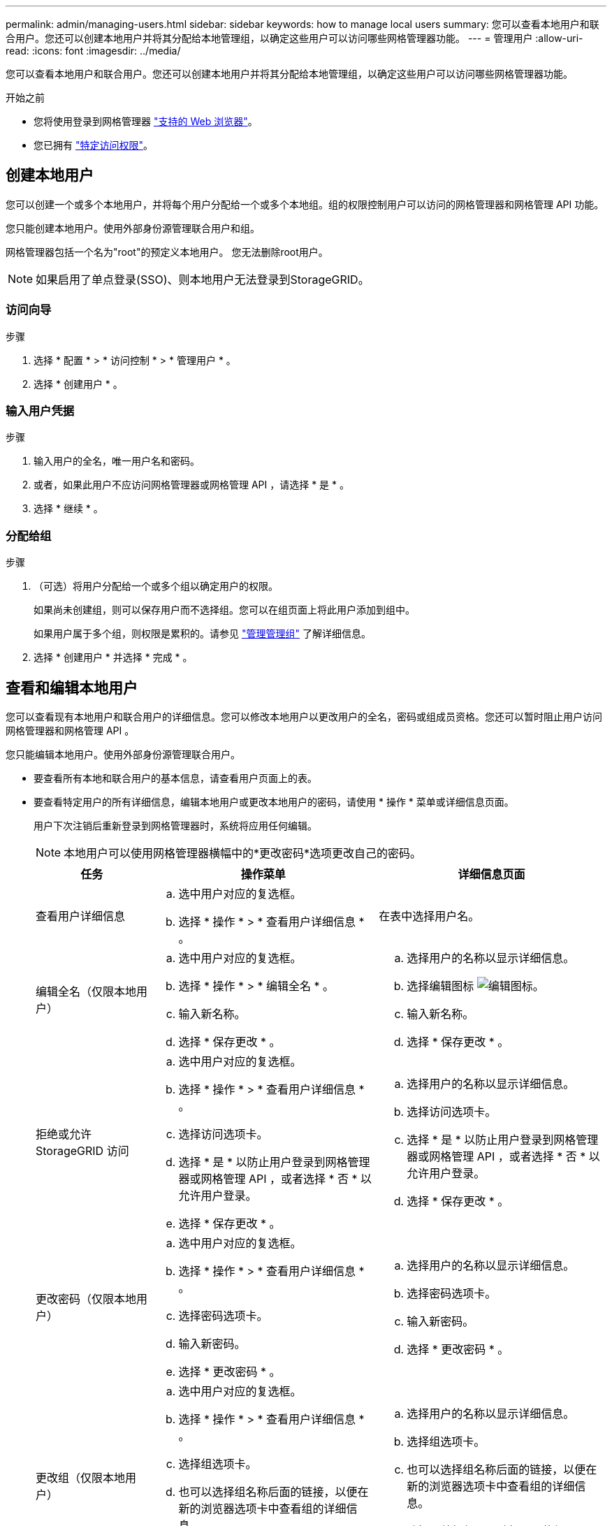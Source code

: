 ---
permalink: admin/managing-users.html 
sidebar: sidebar 
keywords: how to manage local users 
summary: 您可以查看本地用户和联合用户。您还可以创建本地用户并将其分配给本地管理组，以确定这些用户可以访问哪些网格管理器功能。 
---
= 管理用户
:allow-uri-read: 
:icons: font
:imagesdir: ../media/


[role="lead"]
您可以查看本地用户和联合用户。您还可以创建本地用户并将其分配给本地管理组，以确定这些用户可以访问哪些网格管理器功能。

.开始之前
* 您将使用登录到网格管理器 link:../admin/web-browser-requirements.html["支持的 Web 浏览器"]。
* 您已拥有 link:admin-group-permissions.html["特定访问权限"]。




== 创建本地用户

您可以创建一个或多个本地用户，并将每个用户分配给一个或多个本地组。组的权限控制用户可以访问的网格管理器和网格管理 API 功能。

您只能创建本地用户。使用外部身份源管理联合用户和组。

网格管理器包括一个名为"root"的预定义本地用户。 您无法删除root用户。


NOTE: 如果启用了单点登录(SSO)、则本地用户无法登录到StorageGRID。



=== 访问向导

.步骤
. 选择 * 配置 * > * 访问控制 * > * 管理用户 * 。
. 选择 * 创建用户 * 。




=== 输入用户凭据

.步骤
. 输入用户的全名，唯一用户名和密码。
. 或者，如果此用户不应访问网格管理器或网格管理 API ，请选择 * 是 * 。
. 选择 * 继续 * 。




=== 分配给组

.步骤
. （可选）将用户分配给一个或多个组以确定用户的权限。
+
如果尚未创建组，则可以保存用户而不选择组。您可以在组页面上将此用户添加到组中。

+
如果用户属于多个组，则权限是累积的。请参见
link:managing-admin-groups.html["管理管理组"] 了解详细信息。

. 选择 * 创建用户 * 并选择 * 完成 * 。




== 查看和编辑本地用户

您可以查看现有本地用户和联合用户的详细信息。您可以修改本地用户以更改用户的全名，密码或组成员资格。您还可以暂时阻止用户访问网格管理器和网格管理 API 。

您只能编辑本地用户。使用外部身份源管理联合用户。

* 要查看所有本地和联合用户的基本信息，请查看用户页面上的表。
* 要查看特定用户的所有详细信息，编辑本地用户或更改本地用户的密码，请使用 * 操作 * 菜单或详细信息页面。
+
用户下次注销后重新登录到网格管理器时，系统将应用任何编辑。

+

NOTE: 本地用户可以使用网格管理器横幅中的*更改密码*选项更改自己的密码。

+
[cols="1a,2a,2a"]
|===
| 任务 | 操作菜单 | 详细信息页面 


 a| 
查看用户详细信息
 a| 
.. 选中用户对应的复选框。
.. 选择 * 操作 * > * 查看用户详细信息 * 。

 a| 
在表中选择用户名。



 a| 
编辑全名（仅限本地用户）
 a| 
.. 选中用户对应的复选框。
.. 选择 * 操作 * > * 编辑全名 * 。
.. 输入新名称。
.. 选择 * 保存更改 * 。

 a| 
.. 选择用户的名称以显示详细信息。
.. 选择编辑图标 image:../media/icon_edit_tm.png["编辑图标"]。
.. 输入新名称。
.. 选择 * 保存更改 * 。




 a| 
拒绝或允许 StorageGRID 访问
 a| 
.. 选中用户对应的复选框。
.. 选择 * 操作 * > * 查看用户详细信息 * 。
.. 选择访问选项卡。
.. 选择 * 是 * 以防止用户登录到网格管理器或网格管理 API ，或者选择 * 否 * 以允许用户登录。
.. 选择 * 保存更改 * 。

 a| 
.. 选择用户的名称以显示详细信息。
.. 选择访问选项卡。
.. 选择 * 是 * 以防止用户登录到网格管理器或网格管理 API ，或者选择 * 否 * 以允许用户登录。
.. 选择 * 保存更改 * 。




 a| 
更改密码（仅限本地用户）
 a| 
.. 选中用户对应的复选框。
.. 选择 * 操作 * > * 查看用户详细信息 * 。
.. 选择密码选项卡。
.. 输入新密码。
.. 选择 * 更改密码 * 。

 a| 
.. 选择用户的名称以显示详细信息。
.. 选择密码选项卡。
.. 输入新密码。
.. 选择 * 更改密码 * 。




 a| 
更改组（仅限本地用户）
 a| 
.. 选中用户对应的复选框。
.. 选择 * 操作 * > * 查看用户详细信息 * 。
.. 选择组选项卡。
.. 也可以选择组名称后面的链接，以便在新的浏览器选项卡中查看组的详细信息。
.. 选择 * 编辑组 * 以选择不同的组。
.. 选择 * 保存更改 * 。

 a| 
.. 选择用户的名称以显示详细信息。
.. 选择组选项卡。
.. 也可以选择组名称后面的链接，以便在新的浏览器选项卡中查看组的详细信息。
.. 选择 * 编辑组 * 以选择不同的组。
.. 选择 * 保存更改 * 。


|===




== 复制用户

您可以复制现有用户以创建具有相同权限的新用户。

.步骤
. 选中用户对应的复选框。
. 选择 * 操作 * > * 复制用户 * 。
. 完成复制用户向导。




== 删除用户

您可以删除本地用户，以便从系统中永久删除该用户。


NOTE: 您不能删除root用户。

.步骤
. 在用户页面中、选中要删除的每个用户对应的复选框。
. 选择 * 操作 * > * 删除用户 * 。
. 选择 * 删除用户 * 。

